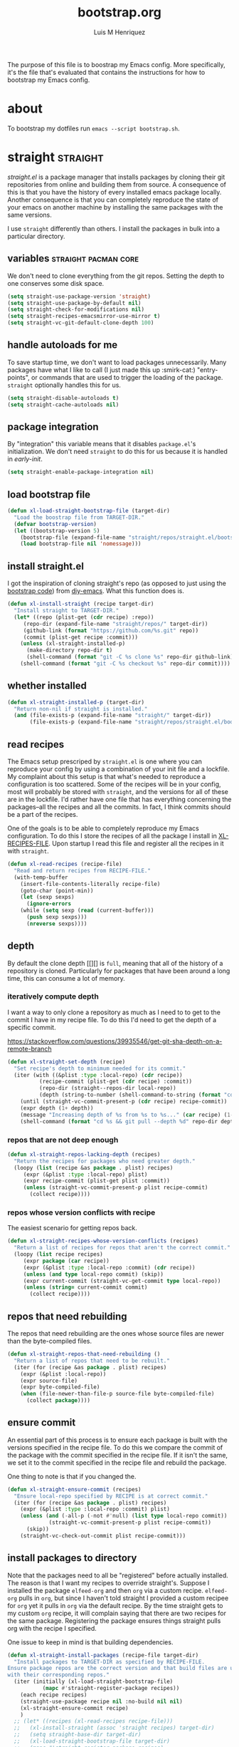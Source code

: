 #+title: bootstrap.org
#+author: Luis M Henriquez
#+property: header-args :tangle no
#+tags: bootstrap dotfiles

[[file:multimedia/pictures/start-button.jpg]]

The purpose of this file is to boostrap my Emacs config. More specifically, it's
the file that's evaluated that contains the instructions for how to bootstrap my
Emacs config.

* about
:PROPERTIES:
:ID:       c33e5124-fbc8-4d54-8b10-1f33ffbdd64f
:END:

To bootstrap my dotfiles run ~emacs --script bootstrap.sh~.

* straight :straight:
:PROPERTIES:
:ID:       2e251cc7-04de-43f8-a31f-1574a54ad576
:END:

[[straight][straight.el]] is a package manager that installs packages by cloning their git
repositories from online and building them from source. A consequence of this is
that you have the history of every installed emacs package locally. Another
consequence is that you can completely reproduce the state of your emacs on
another machine by installing the same packages with the same versions.

I use =straight= differently than others. I install the packages in bulk into a
particular directory.

** variables :straight:pacman:core:
:PROPERTIES:
:ID:       9dff9894-667c-4e74-9624-8aee533f8f70
:END:

We don't need to clone everything from the git repos. Setting the depth to one
conserves some disk space.

#+begin_src emacs-lisp
(setq straight-use-package-version 'straight)
(setq straight-use-package-by-default nil)
(setq straight-check-for-modifications nil)
(setq straight-recipes-emacsmirror-use-mirror t)
(setq straight-vc-git-default-clone-depth 100)
#+end_src

** handle autoloads for me
:PROPERTIES:
:ID:       d3b052e4-fc7e-4b64-bd53-a6aa4b8abd16
:END:

To save startup time, we don't want to load packages unnecessarily. Many
packages have what I like to call (I just made this up :smirk-cat:) "entry-points", or
commands that are used to trigger the loading of the package. =straight=
optionally handles this for us.

#+begin_src emacs-lisp
(setq straight-disable-autoloads t)
(setq straight-cache-autoloads nil)
#+end_src

** package integration
:PROPERTIES:
:ID:       db1f9042-5b6c-41a9-a69c-d05d0493fdb0
:END:

By "integration" this variable means that it disables =package.el='s
initialization. We don't need =straight= to do this for us because it is handled in
[[id][early-init]].

#+begin_src emacs-lisp
(setq straight-enable-package-integration nil)
#+end_src

** load bootstrap file
:PROPERTIES:
:ID:       544f1bbe-3981-4d1b-8b24-3395b27890b2
:END:

#+begin_src emacs-lisp
(defun xl-load-straight-bootstrap-file (target-dir)
  "Load the boostrap file from TARGET-DIR."
  (defvar bootstrap-version)
  (let ((bootstrap-version 5)
	(bootstrap-file (expand-file-name "straight/repos/straight.el/bootstrap.el" target-dir)))
    (load bootstrap-file nil 'nomessage)))
#+end_src

** install straight.el
:PROPERTIES:
:ID:       ab38beca-2f26-4718-ab73-e4e4409f1563
:END:

I got the inspiration of cloning straight's repo (as opposed to just using the
[[https://github.com/raxod502/straight.el#bootstrapping-straightel][bootstrap code]]) from [[https://github.com/kinnala/diy-emacs][diy-emacs]]. What this function does is.

#+begin_src emacs-lisp
(defun xl-install-straight (recipe target-dir)
  "Install straight to TARGET-DIR."
  (let* ((repo (plist-get (cdr recipe) :repo))
	 (repo-dir (expand-file-name "straight/repos/" target-dir))
	 (github-link (format "https://github.com/%s.git" repo))
	 (commit (plist-get recipe :commit)))
    (unless (xl-straight-installed-p)
      (make-directory repo-dir t)
      (shell-command (format "git -C %s clone %s" repo-dir github-link)))
    (shell-command (format "git -C %s checkout %s" repo-dir commit))))
#+end_src

** whether installed
:PROPERTIES:
:ID:       9216f0b9-93d5-43fe-aa96-3796674ab520
:END:

#+begin_src emacs-lisp
(defun xl-straight-installed-p (target-dir)
  "Return non-nil if straight is installed."
  (and (file-exists-p (expand-file-name "straight/" target-dir))
       (file-exists-p (expand-file-name "straight/repos/straight.el/bootstrap.el" target-dir))))
#+end_src

** read recipes
:PROPERTIES:
:ID:       f7a3baa6-d876-40d3-84f5-74b1d9b4f432
:END:

The Emacs setup prescriped by =straight.el= is one where you can reproduce your
config by using a combination of your init file and a lockfile. My complaint
about this setup is that what's needed to reproduce a configuration is too
scattered. Some of the recipes will be in your config, most will probably be
stored with =straight=, and the versions for all of these are in the lockfile.
I'd rather have one file that has everything concerning the packages--all the
recipes and all the commits. In fact, I think commits should be a part of the
recipes.

One of the goals is to be able to completely reproduce my Emacs configuration.
To do this I store the recipes of all the package I install in [[helpvar:XL-RECIPE-FILE][XL-RECIPES-FILE]].
Upon startup I read this file and register all the recipes in it with
=straight=.

#+begin_src emacs-lisp
(defun xl-read-recipes (recipe-file)
  "Read and return recipes from RECIPE-FILE."
  (with-temp-buffer
    (insert-file-contents-literally recipe-file)
    (goto-char (point-min))
    (let (sexp sexps)
      (ignore-errors
	(while (setq sexp (read (current-buffer)))
	  (push sexp sexps)))
      (nreverse sexps))))
#+end_src

** depth
:PROPERTIES:
:ID:       3407c7fc-9866-4014-8b19-7cbd306201a0
:END:

By default the clone depth [[][] is =full=, meaning that all of the history of a
repository is cloned. Particularly for packages that have been around a long
time, this can consume a lot of memory.

*** iteratively compute depth
:PROPERTIES:
:ID:       1a71f0e2-fa7d-4acc-bf4f-9340d4ee2f5e
:END:

I want a way to only clone a repository as much as I need to to get to the
commit I have in my recipe file. To do this I'd need to get the depth of a
specific commit.

https://stackoverflow.com/questions/39935546/get-git-sha-depth-on-a-remote-branch

#+begin_src emacs-lisp
(defun xl-straight-set-depth (recipe)
  "Set recipe's depth to minimum needed for its commit."
  (iter (with ((&plist :type :local-repo) (cdr recipe))
	      (recipe-commit (plist-get (cdr recipe) :commit))
	      (repo-dir (straight--repos-dir local-repo))
	      (depth (string-to-number (shell-command-to-string (format "cd %s && git log --oneline | wc -l" repo-dir)))))
	(until (straight-vc-commit-present-p (cdr recipe) recipe-commit))
	(expr depth (1+ depth))
	(message "Increasing depth of %s from %s to %s..." (car recipe) (1- depth) depth)
	(shell-command (format "cd %s && git pull --depth %d" repo-dir depth))))
#+end_src

*** repos that are not deep enough
:PROPERTIES:
:ID:       8d8d817a-17e4-4c83-a12f-3a54c46e9dfd
:END:

#+begin_src emacs-lisp
(defun xl-straight-repos-lacking-depth (recipes)
  "Return the recipes for packages who need greater depth."
  (loopy (list (recipe &as package . plist) recipes)
	 (expr (&plist :type :local-repo) plist)
	 (expr recipe-commit (plist-get plist :commit))
	 (unless (straight-vc-commit-present-p plist recipe-commit)
	   (collect recipe))))
#+end_src

*** repos whose version conflicts with recipe
:PROPERTIES:
:ID:       dce02b0c-5d3d-4f2a-b530-8dfd1c45eadb
:END:

The easiest scenario for getting repos back.

#+begin_src emacs-lisp
(defun xl-straight-recipes-whose-version-conflicts (recipes)
  "Return a list of recipes for repos that aren't the correct commit."
  (loopy (list recipe recipes)
	 (expr package (car recipe))
	 (expr (&plist :type :local-repo :commit) (cdr recipe))
	 (unless (and type local-repo commit) (skip))
	 (expr current-commit (straight-vc-get-commit type local-repo))
	 (unless (string= current-commit commit)
	   (collect recipe))))
#+end_src

** repos that need rebuilding
:PROPERTIES:
:ID:       d55bd5b6-bfcb-4afe-a4e9-f2fe00fa1434
:END:

The repos that need rebuilding are the ones whose source files are newer than
the byte-compiled files.

#+begin_src emacs-lisp
(defun xl-straight-repos-that-need-rebuilding ()
  "Return a list of repos that need to be rebuilt."
  (iter (for (recipe &as package . plist) recipes)
	(expr (&plist :local-repo))
	(expr source-file)
	(expr byte-compiled-file)
	(when (file-newer-than-file-p source-file byte-compiled-file)
	  (collect package))))
#+end_src

** ensure commit
:PROPERTIES:
:ID:       2b6d7825-24b7-429d-b5ad-7df9603dfd93
:END:

An essential part of this process is to ensure each package is built with the
versions specified in the recipe file. To do this we compare the commit of the
package with the commit specified in the recipe file. If it isn't the same, we
set it to the commit specified in the recipe file and rebuild the package.

One thing to note is that if you changed the.

#+begin_src emacs-lisp
(defun xl-straight-ensure-commit (recipes)
  "Ensure local-repo specified by RECIPE is at correct commit."
  (iter (for (recipe &as package . plist) recipes)
	(expr (&plist :type :local-repo :commit) plist)
	(unless (and (-all-p (-not #'null) (list type local-repo commit))
		     (straight-vc-commit-present-p plist recipe-commit))
	  (skip))
	(straight-vc-check-out-commit plist recipe-commit)))
#+end_src

** install packages to directory
:PROPERTIES:
:ID:       498862a1-8491-4ec1-95ad-f0bafd818ddc
:END:

Note that the packages need to all be "registered" before actually installed.
The reason is that I want my recipes to override straight's. Suppose I installed
the package =elfeed-org= and then =org= via a custom recipe. =elfeed-org= pulls
in =org=, but since I haven't told straight I provided a custom recipee for
=org= yet it pulls in =org= via the default recipe. By the time straight gets to
my custom =org= recipe, it will complain saying that there are two recipes for
the same package. Registering the package ensures things straight pulls org with
the recipe I specified.

One issue to keep in mind is that building dependencies.

#+begin_src emacs-lisp
(defun xl-straight-install-packages (recipe-file target-dir)
  "Install packages to TARGET-DIR as specified by RECIPE-FILE.
Ensure package repos are the correct version and that build files are up to date
with their corresponding repos."
  (iter (initially (xl-load-straight-bootstrap-file)
		   (mapc #'straight-register-package recipes))
	(each recipe recipes)
	(straight-use-package recipe nil :no-build nil nil)
	(xl-straight-ensure-commit recipe)
	)
  ;; (let* ((recipes (xl-read-recipes recipe-file)))
  ;;   (xl-install-straight (assoc 'straight recipes) target-dir)
  ;;   (setq straight-base-dir target-dir)
  ;;   (xl-load-straight-bootstrap-file target-dir)
  ;;   (mapc #'straight-register-package recipes)
  ;;   (dolist (recipe recipes)
  ;;     (straight-use-package recipe nil :no-build nil nil)
  ;;     (xl-straight-ensure-commit recipe)
  ;;     ;; (straight-use-package recipe nil nil nil nil)
  ;;     ))
  )
#+end_src

** autoloads file
:PROPERTIES:
:ID:       252538fa-635e-47e9-ba4b-785bd68086c4
:END:

The final step is to make sure that the autoloads are created.

#+begin_src emacs-lisp
(defun xl-straight-write-autoloads-file ()
  (with-temp-buffer
    (iter (with (recipes (xl-read-recipes XL-RECIPE-FILE)))
	  (initially (goto-char (point-min)))
	  (for (package . plist) recipes)
	  (expr local-repo (plist-get plist :local-repo))
	  (when local-repo
	    (insert-file-contents (straight--autoloads-file package)))
	  (finally (write-region (point-min) (point-max) autoload-file)))))
#+end_src

* a note about Emacs scripts
:PROPERTIES:
:ID:       9e2ea0bd-b233-4e74-b451-9ae0686c50df
:END:

https://www.emacswiki.org/emacs/EmacsScripts
https://kitchingroup.cheme.cmu.edu/blog/2014/08/06/Writing-scripts-in-Emacs-lisp/

* load org-mode
:PROPERTIES:
:ID:       c82d1f3f-ac39-492d-b7c8-b1bb7f6b80c7
:END:

#+begin_src emacs-lisp
(require 'org)
(require 'rx)
(require 'subr-x)
#+end_src

* make sure that I can evaluate source blocks
:PROPERTIES:
:ID:       e27c9aa4-9b46-47e3-b3a3-d4a4d9d7692c
:END:

By default org blocks make you confirm before evaluating them. If we don't want
to be promted for evaluating every source block--and, trust me, we don't--then
we should disable this.

#+begin_src emacs-lisp
(setq org-confirm-babel-evaluate nil)
#+end_src

* emacs
:PROPERTIES:
:ID:       c492e7df-8297-4415-ab9f-df5bfba262c1
:END:

** install packages from recipe file
:PROPERTIES:
:ID:       c1c4b6c3-b3ee-49a5-a62a-37d741f2c421
:END:

#+begin_src emacs-lisp
(defun bootstrap--install-emacs-packages ()
  "Install package."
  (princ "Tangling recipe file...")
  (org-babel-tangle-file)
  (princ "Installing packages from recipe file...")
  ())
#+end_src

** setup emacs
:PROPERTIES:
:ID:       6bfe2d01-e068-4650-9f3e-4e4ddfc2f4a6
:END:

I conservatively just tangle the Emacs stuff and leave it to myself to do the
rest in an Emacs session. As I accrue more knowledge on bootstrapping I'll
change this so that I can provide myself options for what I want to do. For this
I need to research how to prompt in the shell.

#+begin_src emacs-lisp
(defun boostrap-emacs ()
  "Bootstrap emacs.
This means install all of the packages specified in the recipe file and tangle emacs."
  (let* ((bootstrap-file (cl-find-if (apply-partially #'string-match (rx "bootstrap.sh"))
				     command-line-args))
	 (dotfile-dir (file-name-directory (directory-file-name
					    bootstrap-file)))
	 (emacs-dir (expand-file-name "emacs/" dotfile-dir)))
    (when (y-or-n-p "Tangle emacs dir? ")
      (dolist (file (directory-files emacs-dir t (rx (1+ anything) ".org")))
        (printf "Tangling %s..." file)
        (org-babel-tangle-file file))))
  (printf "Done!"))
#+end_src

* main function
:PROPERTIES:
:ID:       93236548-1044-4c66-a998-3e68aee23131
:END:

This function is called when.

#+begin_src emacs-lisp
(defun main ()
  "Do the right thing based on the command line args."
  (bootstrap:build-emacs)
  )
#+end_src

